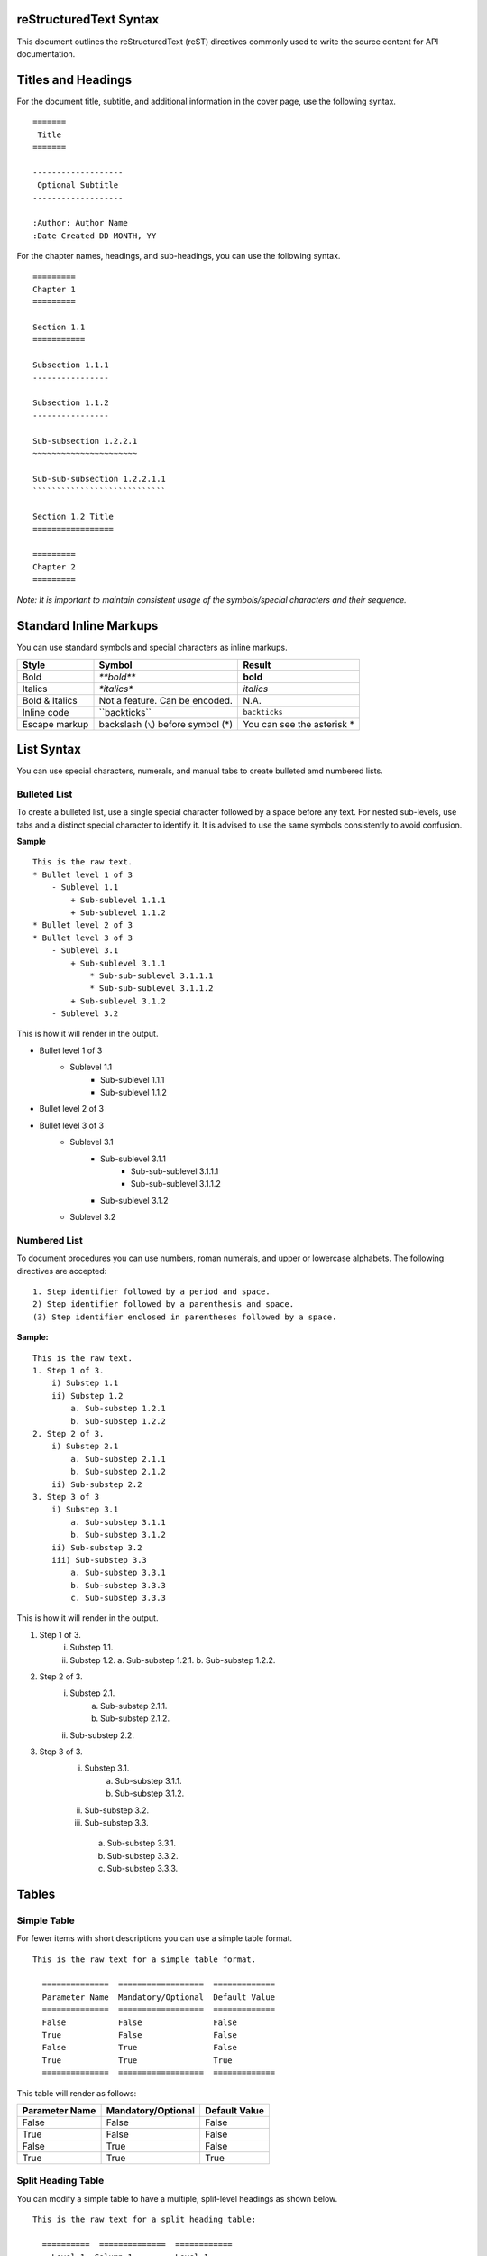 
reStructuredText Syntax
=======================

This document outlines the reStructuredText (reST) directives commonly used to write the source content for API documentation.

Titles and Headings
===================

For the document title, subtitle, and additional information in the cover page, use the following syntax. ::

    =======
     Title
    =======

    -------------------
     Optional Subtitle
    -------------------

    :Author: Author Name
    :Date Created DD MONTH, YY
    
For the chapter names, headings, and sub-headings, you can use the following syntax. ::
    
    =========    
    Chapter 1
    =========

    Section 1.1
    ===========

    Subsection 1.1.1
    ----------------
        
    Subsection 1.1.2
    ----------------
    
    Sub-subsection 1.2.2.1
    ~~~~~~~~~~~~~~~~~~~~~~
    
    Sub-sub-subsection 1.2.2.1.1
    ````````````````````````````

    Section 1.2 Title
    =================

    =========
    Chapter 2
    =========

*Note: It is important to maintain consistent usage of the symbols/special characters and their sequence.*

Standard Inline Markups
=======================

You can use standard symbols and special characters as inline markups.

==============  ==================  =============
    Style             Symbol            Result
==============  ==================  =============
Bold               `**bold**`       **bold**
Italics            `*italics*`      *italics*
Bold & Italics  Not a feature. Can       N.A.
                be encoded.                  
Inline code      \``backticks``\    ``backticks``
Escape markup   backslash (``\``)   You can see 
                before symbol (\*)  the asterisk
                                    \*           
==============  ==================  =============

List Syntax
===========
You can use special characters, numerals, and manual tabs to create bulleted amd numbered lists.

Bulleted List
-------------
To create a bulleted list, use a single special character followed by a space before any text.
For nested sub-levels, use tabs and a distinct special character to identify it.
It is advised to use the same symbols consistently to avoid confusion.

**Sample** ::

    This is the raw text.
    * Bullet level 1 of 3
        - Sublevel 1.1
            + Sub-sublevel 1.1.1
            + Sub-sublevel 1.1.2
    * Bullet level 2 of 3
    * Bullet level 3 of 3
        - Sublevel 3.1
            + Sub-sublevel 3.1.1
                * Sub-sub-sublevel 3.1.1.1
                * Sub-sub-sublevel 3.1.1.2
            + Sub-sublevel 3.1.2
        - Sublevel 3.2

This is how it will render in the output.

* Bullet level 1 of 3
    - Sublevel 1.1
        + Sub-sublevel 1.1.1
        + Sub-sublevel 1.1.2
* Bullet level 2 of 3
* Bullet level 3 of 3
    - Sublevel 3.1
        + Sub-sublevel 3.1.1
            * Sub-sub-sublevel 3.1.1.1
            * Sub-sub-sublevel 3.1.1.2
        + Sub-sublevel 3.1.2
    - Sublevel 3.2

Numbered List
-------------
To document procedures you can use numbers, roman numerals, and upper or lowercase alphabets. The following directives are accepted: ::

    1. Step identifier followed by a period and space.
    2) Step identifier followed by a parenthesis and space.
    (3) Step identifier enclosed in parentheses followed by a space.
    
**Sample:** ::

    This is the raw text.
    1. Step 1 of 3.
        i) Substep 1.1
        ii) Substep 1.2
            a. Sub-substep 1.2.1
            b. Sub-substep 1.2.2
    2. Step 2 of 3.
        i) Substep 2.1
            a. Sub-substep 2.1.1
            b. Sub-substep 2.1.2
        ii) Sub-substep 2.2
    3. Step 3 of 3
        i) Substep 3.1
            a. Sub-substep 3.1.1
            b. Sub-substep 3.1.2
        ii) Sub-substep 3.2
        iii) Sub-substep 3.3
            a. Sub-substep 3.3.1
            b. Sub-substep 3.3.3
            c. Sub-substep 3.3.3

This is how it will render in the output.

1. Step 1 of 3.
    i) Substep 1.1.
    ii) Substep 1.2.
        a. Sub-substep 1.2.1.
        b. Sub-substep 1.2.2.
2. Step 2 of 3.
    i) Substep 2.1.
        a. Sub-substep 2.1.1.
        b. Sub-substep 2.1.2.
    ii) Sub-substep 2.2.
3. Step 3 of 3.
    i) Substep 3.1.
        a. Sub-substep 3.1.1.
        b. Sub-substep 3.1.2.    
    ii) Sub-substep 3.2.
    iii) Sub-substep 3.3.
        a. Sub-substep 3.3.1.
        b. Sub-substep 3.3.2.
        c. Sub-substep 3.3.3.

Tables
======

Simple Table
------------

For fewer items with short descriptions you can use a simple table format. ::

  This is the raw text for a simple table format.
  
    ==============  ==================  =============
    Parameter Name  Mandatory/Optional  Default Value
    ==============  ==================  =============
    False           False               False
    True            False               False
    False           True                False
    True            True                True
    ==============  ==================  =============

This table will render as follows:

==============  ==================  =============
Parameter Name  Mandatory/Optional  Default Value
==============  ==================  =============
False           False               False
True            False               False
False           True                False
True            True                True
==============  ==================  =============

Split Heading Table
-------------------

You can modify a simple table to have a multiple, split-level headings as shown below. ::

  This is the raw text for a split heading table:
  
    ==========  ==============  ============
      Level 1, Column 1         Level 1,
                                Column 2
    --------------------------  ------------
    Level 2, 1    Level 2, 2     Level 2, 3
    ==========  ==============  ============
    False       False           False
    True        False           True
    False       True            True
    True        True            True
    ==========  ==============  ============

The above table will render as follows:

==========  ==============  ============
  Level 1, Column 1         Level 1,
                            Column 2
--------------------------  ------------
Level 2, 1    Level 2, 2     Level 2, 3
==========  ==============  ============
False       False           False
True        False           True
False       True            True
True        True            True
==========  ==============  ============

Grid Table
----------

For complex representations, you can use a grid table. ::
  
  This is the raw text for a complex grid table.
  
    +----------------+--------------------+---------------------+
    |  Title         | Description        |     Syntax          |                            
    +================+====================+=====================+
    |When you need to|                    |                     |
    |write multiple  |                    |                     |
    |lines in the    |                    |                     |
    |same cell       |                    |                     |
    |                |                    |                     |                            
    |                |                    |                     |                            
    |                |                    |                     |                            
    |                |                    |                     |                            
    |                |                    |                     |                             
    +----------------+--------------------+---------------------+
    |Merge           |This is an example of merged columns      |
    |                |                                          | 
    +----------------+--------------------+---------------------+
    |Merge (contd.)  |This is an example  |                     |                            
    |                |of merged rows      |                     |
    +----------------+                    +---------------------+
    |                |                    |                     |
    |                |                    |                     |                                                        
    |                |                    |                     |
    +----------------+--------------------+---------------------+
    |Symbols and     |This is an example of multiple rows and   |
    |special         |columns merged                            |
    |characters      |                                          |                      
    +----------------+                                          +
    |                |                                          |                            
    +----------------+--------------------+---------------------+

This his how the table will render in an HTML output:

+----------------+--------------------+---------------------+
|  Title         | Description        |     Syntax          |                            
+================+====================+=====================+
|When you need to|                    |                     |
|write multiple  |                    |                     |
|lines in the    |                    |                     |
|same cell       |                    |                     |
|                |                    |                     |                            
|                |                    |                     |                            
|                |                    |                     |                            
|                |                    |                     |                            
|                |                    |                     |                             
+----------------+--------------------+---------------------+
|Merge           |This is an example of merged columns      |
|                |                                          | 
+----------------+--------------------+---------------------+
|Merge (contd.)  |This is an example  |                     |                            
|                |of merged rows      |                     |
+----------------+                    +---------------------+
|                |                    |                     |
|                |                    |                     |                                                        
|                |                    |                     |
+----------------+--------------------+---------------------+
|Symbols and     |This is an example of multiple rows and   |
|special         |columns merged                            |
|characters      |                                          |                      
+----------------+                                          +
|                |                                          |                            
+----------------+--------------------+---------------------+

Code
====

You can format code inline, as a pre-formatted code block or a sidebar container (see the :ref:`sidebar_label`).

Code Block
----------
For a pre-formatted code block, place a double-colon "::" at the end of the sentence preceeding the code-block.

Highlighted Code Block
----------------------
To highlight the code sample, use the ".. code::" directive.
Ensure that the code snippet is indented using 4 spaces. The code block directive ends as soon as a sentence, following the code sample, returns to the original indentation.

**Sample:**

.. code::

    .. code::
    
    This sentence is preceeded by 4 spaces for indentation. 

Inline Code
-----------
For inline code syntax, see :ref:`std-markup-label`

Image Reference
===============
To display an image by reference, use the "image" directive. ::

    .. image:: images/image.png
    
To place attribute restrictions, use the following format: ::

    .. image:: images/image.png
       :height: 100
       :width: 200
       :scale: 50
       :alt: alternate text
     

Hyperlinking and Cross-reference
================================ 

Hyperlink
---------

This is how you hyperlink. ::

    `Link text <http://example.com/>`_

**Sample**

Typing "\`Hyperlinking to my site is easy! <http://projectemm.com/>`_" results in `Hyperlinking to my site is easy! <http://projectemm.com/>`_

Cross-reference
---------------

reST allows you to link to:

* A section (heading) within the document
* A section (heading) in another document
* Another document (HTML only)
* An image
* A downloadable file


Cross-reference Within Document
~~~~~~~~~~~~~~~~~~~~~~~~~~~~~~~
You can use reST labels for cross-referencing. ::

    If a label as shown in the sample label, preceeds the section:
    .. _sample_label:
    
    Section Heading
    ---------------
    
    You can cross-reference the section as:
    :ref:`sample_label`
    
Note: The blank line between the label and the subsequent section heading is necessary. The \:ref: directive will automatically render the section title.


Cross-reference a Document
~~~~~~~~~~~~~~~~~~~~~~~~~~
You can reference a document with an absolute path or a relative path. ::
   
    :doc: 

This will render in the output as: ::


Cross-reference a Section in another Document
~~~~~~~~~~~~~~~~~~~~~~~~~~~~~~~~~~~~~~~~~~~~~


Image Cross-reference
~~~~~~~~~~~~~~~~~~~~~


External File Download Link
~~~~~~~~~~~~~~~~~~~~~~~~~~~


Footnotes
---------
You can add multiple footnotes using the hashtag in the reference label as demonstrated here: ::

    .. [#] Sample footnote 1
    .. [#] Sample footnote 2
    .. [#] Sample footnote 3

The above syntax will render as follows:

.. [#] Sample footnote 1
.. [#] Sample footnote 2
.. [#] Sample footnote 3
    
Defining Roles
--------------
To learn how to define roles for new styles and markups, see the following documentation:

* `strikethrough <http://stackoverflow.com/questions/6518788/rest-strikethrough>`_
* `bold-italics <http://stackoverflow.com/questions/11984652/bold-italic-in-restructuredtext>`_
* `reference <http://sphinx-doc.org/markup/inline.html>`_

.. _sidebar_label:

Sidebar Container
-----------------
Use the sidebar directive for the container. The boundary should be indented (recommended to avoid using Tab. Use 4 spaces) content in the boundary. ::

    .. sidebar:: This  is a sidebar container sample

    ================== =============
    ``Asterisk \*``    Asterisk \*
    ``back-quote \```  back-quote \`
    ``**mark**\ up.``  **mark**\ up.
    ================== =============
    
This is how it will appear in the output:

.. sidebar:: This  is a sidebar container sample

    ================== =============
    ``Asterisk \*``    Asterisk \*
    ``back-quote \```  back-quote \`
    ``**mark**\ up.``  **mark**\ up.
    ================== =============

For a code sample, you can use the sidebar directive as follows: ::

    .. sidebar:: Sample code representation

       ::

          code sample line 1
          wrapped line 2
          wrapped line 3
          
          new line 2   

This is how it will appear in the output:

.. sidebar:: Sample code representation

    ::

      code sample line 1
      wrapped line 2
      wrapped line 3
          
      new line 2


Tips & Tricks
=============

External References
-------------------

